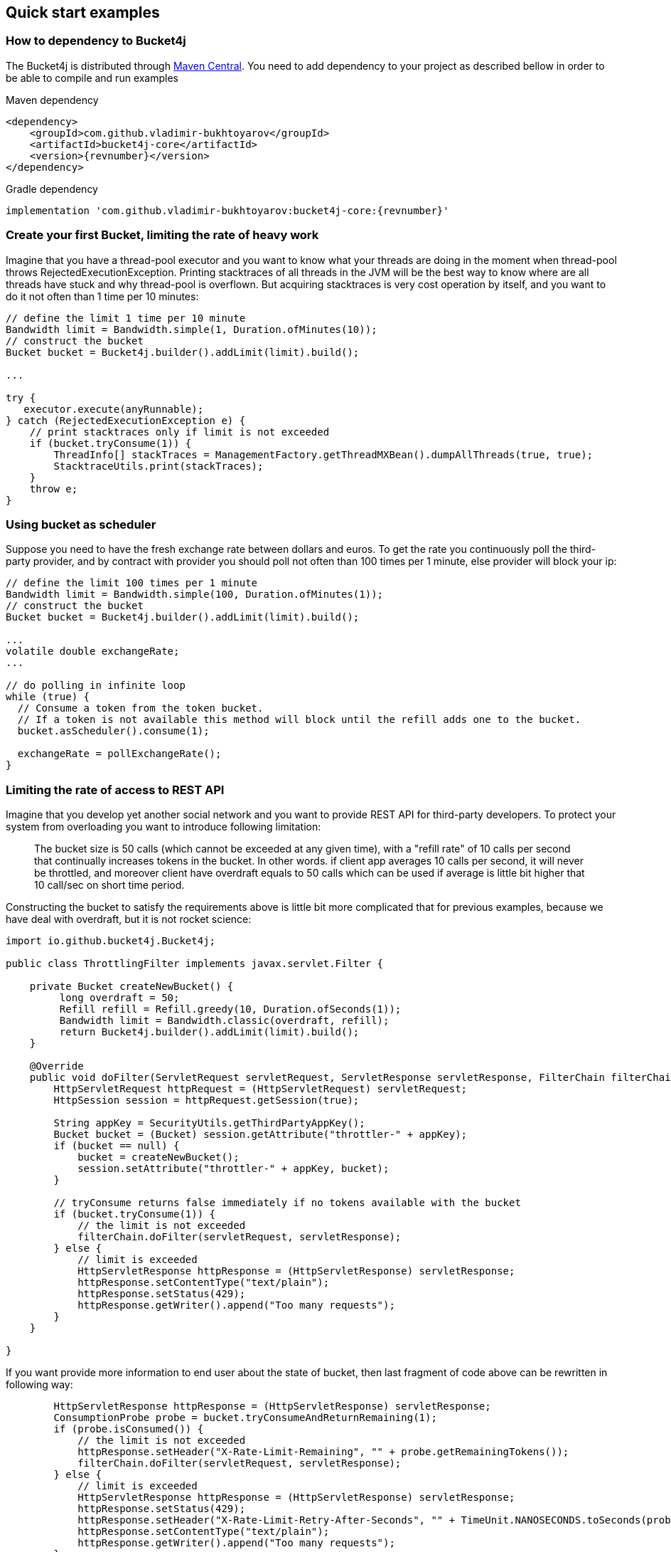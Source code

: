 == Quick start examples
=== How to dependency to Bucket4j
The Bucket4j is distributed through https://mvnrepository.com/artifact/com.github.vladimir-bukhtoyarov/bucket4j-core[Maven Central].
You need to add dependency to your project as described bellow in order to be able to compile and run examples

.Maven dependency
[source, xml, subs=attributes+]
----
<dependency>
    <groupId>com.github.vladimir-bukhtoyarov</groupId>
    <artifactId>bucket4j-core</artifactId>
    <version>{revnumber}</version>
</dependency>
----

.Gradle dependency
[source, groovy, subs=attributes+]
----
implementation 'com.github.vladimir-bukhtoyarov:bucket4j-core:{revnumber}'
----

=== Create your first Bucket, limiting the rate of heavy work
Imagine that you have a thread-pool executor and you want to know what your threads are doing in the moment when thread-pool throws RejectedExecutionException.
Printing stacktraces of all threads in the JVM will be the best way to know where are all threads have stuck and why thread-pool is overflown.
But acquiring stacktraces is very cost operation by itself, and you want to do it not often than 1 time per 10 minutes:
[source, java, subs=attributes+]
----
// define the limit 1 time per 10 minute
Bandwidth limit = Bandwidth.simple(1, Duration.ofMinutes(10));
// construct the bucket
Bucket bucket = Bucket4j.builder().addLimit(limit).build();

...

try {
   executor.execute(anyRunnable);
} catch (RejectedExecutionException e) {
    // print stacktraces only if limit is not exceeded
    if (bucket.tryConsume(1)) {
        ThreadInfo[] stackTraces = ManagementFactory.getThreadMXBean().dumpAllThreads(true, true);
        StacktraceUtils.print(stackTraces);
    }
    throw e;
}
----

=== Using bucket as scheduler
Suppose you need to have the fresh exchange rate between dollars and euros.
To get the rate you continuously poll the third-party provider,
and by contract with provider you should poll not often than 100 times per 1 minute, else provider will block your ip:
[source, java, subs=attributes+]
----
// define the limit 100 times per 1 minute
Bandwidth limit = Bandwidth.simple(100, Duration.ofMinutes(1));
// construct the bucket
Bucket bucket = Bucket4j.builder().addLimit(limit).build();

...
volatile double exchangeRate;
...

// do polling in infinite loop
while (true) {
  // Consume a token from the token bucket.
  // If a token is not available this method will block until the refill adds one to the bucket.
  bucket.asScheduler().consume(1);

  exchangeRate = pollExchangeRate();
}
----

=== Limiting the rate of access to REST API
Imagine that you develop yet another social network and you want to provide REST API for third-party developers.
To protect your system from overloading you want to introduce following limitation:

> The bucket size is 50 calls (which cannot be exceeded at any given time), with a "refill rate" of 10 calls per second that continually increases tokens in the bucket.
In other words. if client app averages 10 calls per second, it will never be throttled,
and moreover client have overdraft equals to 50 calls which can be used if average is little bit higher that 10 call/sec on short time period.

Constructing the bucket to satisfy the requirements above is little bit more complicated that for previous examples,
because we have deal with overdraft, but it is not rocket science:
[source, java, subs=attributes+]
----
import io.github.bucket4j.Bucket4j;

public class ThrottlingFilter implements javax.servlet.Filter {

    private Bucket createNewBucket() {
         long overdraft = 50;
         Refill refill = Refill.greedy(10, Duration.ofSeconds(1));
         Bandwidth limit = Bandwidth.classic(overdraft, refill);
         return Bucket4j.builder().addLimit(limit).build();
    }

    @Override
    public void doFilter(ServletRequest servletRequest, ServletResponse servletResponse, FilterChain filterChain) throws IOException, ServletException {
        HttpServletRequest httpRequest = (HttpServletRequest) servletRequest;
        HttpSession session = httpRequest.getSession(true);

        String appKey = SecurityUtils.getThirdPartyAppKey();
        Bucket bucket = (Bucket) session.getAttribute("throttler-" + appKey);
        if (bucket == null) {
            bucket = createNewBucket();
            session.setAttribute("throttler-" + appKey, bucket);
        }

        // tryConsume returns false immediately if no tokens available with the bucket
        if (bucket.tryConsume(1)) {
            // the limit is not exceeded
            filterChain.doFilter(servletRequest, servletResponse);
        } else {
            // limit is exceeded
            HttpServletResponse httpResponse = (HttpServletResponse) servletResponse;
            httpResponse.setContentType("text/plain");
            httpResponse.setStatus(429);
            httpResponse.getWriter().append("Too many requests");
        }
    }

}
----
If you want provide more information to end user about the state of bucket, then last fragment of code above can be rewritten in following way:
[source, java, subs=attributes+]
----
        HttpServletResponse httpResponse = (HttpServletResponse) servletResponse;
        ConsumptionProbe probe = bucket.tryConsumeAndReturnRemaining(1);
        if (probe.isConsumed()) {
            // the limit is not exceeded
            httpResponse.setHeader("X-Rate-Limit-Remaining", "" + probe.getRemainingTokens());
            filterChain.doFilter(servletRequest, servletResponse);
        } else {
            // limit is exceeded
            HttpServletResponse httpResponse = (HttpServletResponse) servletResponse;
            httpResponse.setStatus(429);
            httpResponse.setHeader("X-Rate-Limit-Retry-After-Seconds", "" + TimeUnit.NANOSECONDS.toSeconds(probe.getNanosToWaitForRefill()));
            httpResponse.setContentType("text/plain");
            httpResponse.getWriter().append("Too many requests");
        }
----

=== Example of multiple bandwidth
Imagine that you are developing load testing tool, in order to be ensure that testable system is able to dispatch 1000 requests per 1 minute.
But you do not want to randomly kill the testable system by generation all 1000 events in one second instead of 1 minute.
To solve problem you can construct following bucket:
[source, java, subs=attributes+]
----
static final long MAX_WAIT_NANOS = TimeUnit.HOURS.toNanos(1);
// ...

Bucket bucket = Bucket4j.builder()
       // allows 1000 tokens per 1 minute
       .addLimit(Bandwidth.simple(1000, Duration.ofMinutes(1)))
       // but not often then 50 tokens per 1 second
       .addLimit(Bandwidth.simple(50, Duration.ofSeconds(1)))
       .build();

// ...
while (true) {
  // Consume a token from the token bucket.  If a token is not available this method will block until the refill adds one to the bucket.
  if (bucket.tryConsume(1, MAX_WAIT_NANOS, BlockingStrategy.PARKING)) {
       workloadExecutor.execute(new LoadTask());
  };
}
----

=== Specifying initial amount of tokens
By default initial size of bucket equals to capacity.
But sometimes, you may want to have lesser initial size, for example for case of cold start in order to prevent denial of service:

[source, java, subs=attributes+]
----
int initialTokens = 42;
Bandwidth limit = Bandwidth
    .simple(1000, Duration.ofHours(1))
    .withInitialTokens(initialTokens);
Bucket bucket = Bucket4j.builder()
    .addLimit(limit)
    .build();
----

=== Turning-off the refill greediness
When bandwidth created via ``Bandwidth#simple`` method  it does refill in greedy manner, because bandwidth tries to add the tokens to bucket as soon as possible.
For example bandwidth with refill "10 tokens per 1 second" will add 1 token per each 100 millisecond,
in other words refill will not wait 1 second to regenerate whole bunch of 10 tokens.

If greediness is undesired then you should explicitly choose non-greedy refill.
For example the bandwidth bellow will refill 10 tokens per 1 second instead of 1 token per 100 milliseconds:
[source, java, subs=attributes+]
----
// When refill created via "intervally" factory method then greediness is turned-off.
Refill refill = Refill.intervally(10, Duration.ofSeconds(1));
Bandwidth bandwidth = Bandwidth.classic(600, refill);
----

Also it is possible to specify the time when first refill should happen.
This option can be used to configure clear interval boundary i.e. start of second, minute, hour, day.
[source, java, subs=attributes+]
----
   // imagine that wall clock is 16:20, and we need to schedule the first refill to 17:00
   Instant firstRefillTime = ZonedDateTime.now()
             .truncatedTo(ChronoUnit.HOURS)
             .plus(1, ChronoUnit.HOURS)
             .toInstant();

   // see detailed explanation for useAdaptiveInitialTokens in the javadocs for 'intervallyAligned' method
   boolean useAdaptiveInitialTokens = false;

   Bandwidth.classic(400, Refill.intervallyAligned(400, Duration.ofHours(1), firstRefillTime, useAdaptiveInitialTokens));
----


=== Returning tokens back to bucket
The https://en.wikipedia.org/wiki/Compensating_transaction[compensating transaction] is one of obvious use case when you want to return tokens back to bucket:
[source, java, subs=attributes+]
----
Bucket wallet;
...
if (wallet.tryConsume(50)) { // get 50 cents from wallet
    try {
        buyCocaCola();
    } catch(NoCocaColaException e) {
        // return money to wallet
        wallet.addTokens(50);
    }
}
----

=== Customizing time measurement - choosing nanotime time resolution
By default Bucket4j uses millisecond time resolution, it is preferred time measurement strategy.
But rarely(for example benchmarking) you wish the nanosecond precision:
[source, java, subs=attributes+]
----
Bucket4j.builder().withNanosecondPrecision()
----
Be very careful to choose this time measurement strategy, because ``System.nanoTime()`` produces inaccurate results,
use this strategy only if period of bandwidth is too small that millisecond resolution will be undesired.

=== Customizing time measurement -  Specify custom time measurement strategy
You can specify your custom time meter, if existing miliseconds or nanotime time meters is not enough for your purposes.
Imagine that you have a clock, which synchronizes its time with other machines in current cluster,
if you want to use time provided by this clock instead of time provided by JVM then you can write something like this:

[source, java, subs=attributes+]
----
public class ClusteredTimeMeter implements TimeMeter {

    @Override
    public long currentTimeNanos() {
        return ClusteredClock.currentTimeMillis() * 1_000_000;
    }

}

Bandwidth limit = Bandwidth.simple(100, Duration.ofMinutes(1));
Bucket bucket = Bucket4j.builder()
                .withCustomTimePrecision(new ClusteredTimeMeter())
                .addLimit(limit)
                .build();
----

=== Change configuration of bucket on the fly
Sometimes you want to change configuration for already created bucket.
For example because client upgrade its service plan and you want to provide additional tokens for him.
If you do not want to lose information about already consumed tokens,
then you can reconfigure bucket on the fly instead of creation new instance of bucket:
[source, java, subs=attributes+]
----
Bucket bucket = ...


Bandwidth newLimit = Bandwidth.simple(newCapacity, Duration.ofMinutes(1));
BucketConfiguration newConfiguration = Bucket4j.configurationBuilder()
                .addLimit(newLimit)
                .build();
bucket.replaceConfiguration(newConfiguration, TokensInheritanceStrategy.PROPORTIONALLY)
// or bucket.replaceConfiguration(newConfiguration, TokensInheritanceStrategy.AS_IS)
----
Read javadocs for more information.

=== Using the VerboseResult API
The `VerboseResult` API can be used to retrieve the current `BucketConfiguration` of a bucket.  This
can be used to include an HTTP header that describes the current rate limit.

For example:
[source, java, subs=attributes+]
----
VerboseResult<ConsumptionProbe> verboseResult = bucket.asVerbose().tryConsumeAndReturnRemaining(numberOfTokens);
ConsumptionProbe probe = verboseResult.getValue();
BucketConfiguration bucketConfiguration = verboseResult.getConfiguration();
long capacity = Arrays.stream(bucketConfiguration.getBandwidths())
                .mapToLong(Bandwidth::getCapacity)
                .max().getAsLong();
response.addHeader(X_RATE_LIMIT_LIMIT, "" + capacity));
----